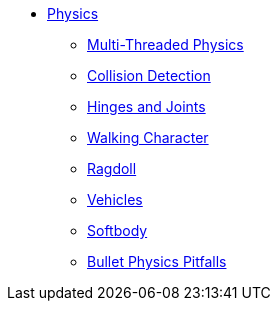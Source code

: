 * xref:physics.adoc[Physics]
** xref:bullet_multithreading.adoc[Multi-Threaded Physics]
** xref:collision/physics_listeners.adoc[Collision Detection]
** xref:joint/hinges_and_joints.adoc[Hinges and Joints]
** xref:control/walking_character.adoc[Walking Character]
** xref:control/ragdoll.adoc[Ragdoll]
** xref:control/vehicles.adoc[Vehicles]
** xref:control/softbody.adoc[Softbody]
** xref:bullet_pitfalls.adoc[Bullet Physics Pitfalls]
